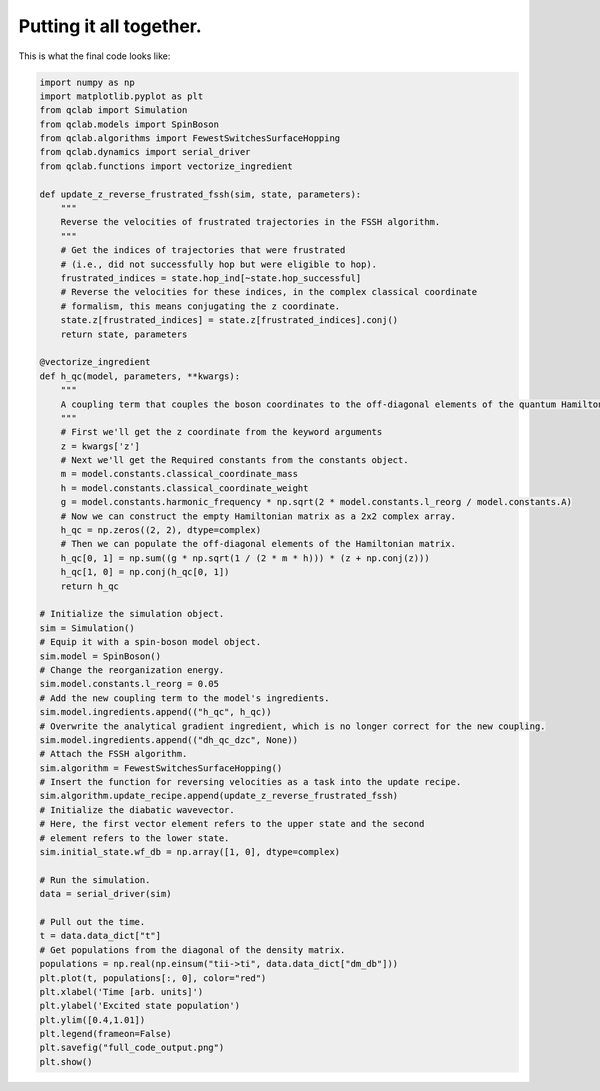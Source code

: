 .. _full-example:


Putting it all together.
==========================



This is what the final code looks like:


.. code-block:: python

    import numpy as np
    import matplotlib.pyplot as plt
    from qclab import Simulation
    from qclab.models import SpinBoson
    from qclab.algorithms import FewestSwitchesSurfaceHopping
    from qclab.dynamics import serial_driver
    from qclab.functions import vectorize_ingredient

    def update_z_reverse_frustrated_fssh(sim, state, parameters):
        """
        Reverse the velocities of frustrated trajectories in the FSSH algorithm.
        """
        # Get the indices of trajectories that were frustrated
        # (i.e., did not successfully hop but were eligible to hop).
        frustrated_indices = state.hop_ind[~state.hop_successful]
        # Reverse the velocities for these indices, in the complex classical coordinate 
        # formalism, this means conjugating the z coordinate.
        state.z[frustrated_indices] = state.z[frustrated_indices].conj()
        return state, parameters

    @vectorize_ingredient
    def h_qc(model, parameters, **kwargs):
        """
        A coupling term that couples the boson coordinates to the off-diagonal elements of the quantum Hamiltonian.
        """
        # First we'll get the z coordinate from the keyword arguments
        z = kwargs['z']
        # Next we'll get the Required constants from the constants object.
        m = model.constants.classical_coordinate_mass
        h = model.constants.classical_coordinate_weight
        g = model.constants.harmonic_frequency * np.sqrt(2 * model.constants.l_reorg / model.constants.A)
        # Now we can construct the empty Hamiltonian matrix as a 2x2 complex array.
        h_qc = np.zeros((2, 2), dtype=complex)
        # Then we can populate the off-diagonal elements of the Hamiltonian matrix.
        h_qc[0, 1] = np.sum((g * np.sqrt(1 / (2 * m * h))) * (z + np.conj(z)))
        h_qc[1, 0] = np.conj(h_qc[0, 1])
        return h_qc

    # Initialize the simulation object.
    sim = Simulation()
    # Equip it with a spin-boson model object.
    sim.model = SpinBoson()
    # Change the reorganization energy.
    sim.model.constants.l_reorg = 0.05
    # Add the new coupling term to the model's ingredients.
    sim.model.ingredients.append(("h_qc", h_qc))
    # Overwrite the analytical gradient ingredient, which is no longer correct for the new coupling.
    sim.model.ingredients.append(("dh_qc_dzc", None))
    # Attach the FSSH algorithm.
    sim.algorithm = FewestSwitchesSurfaceHopping()
    # Insert the function for reversing velocities as a task into the update recipe.
    sim.algorithm.update_recipe.append(update_z_reverse_frustrated_fssh)
    # Initialize the diabatic wavevector. 
    # Here, the first vector element refers to the upper state and the second
    # element refers to the lower state.
    sim.initial_state.wf_db = np.array([1, 0], dtype=complex)

    # Run the simulation.
    data = serial_driver(sim)

    # Pull out the time.
    t = data.data_dict["t"]
    # Get populations from the diagonal of the density matrix.
    populations = np.real(np.einsum("tii->ti", data.data_dict["dm_db"]))
    plt.plot(t, populations[:, 0], color="red")
    plt.xlabel('Time [arb. units]')
    plt.ylabel('Excited state population')
    plt.ylim([0.4,1.01])
    plt.legend(frameon=False)
    plt.savefig("full_code_output.png")
    plt.show()



.. image:: full_code_output.png
    :alt: Population dynamics.
    :align: center
    :width: 50%